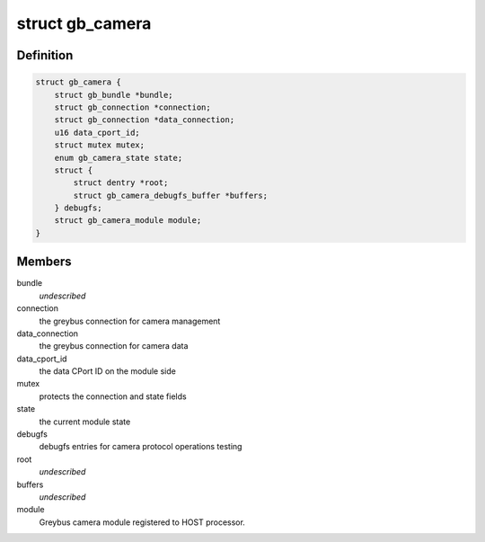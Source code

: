 .. -*- coding: utf-8; mode: rst -*-
.. src-file: drivers/staging/greybus/camera.c

.. _`gb_camera`:

struct gb_camera
================

.. c:type:: struct gb_camera

    A Greybus Camera Device

.. _`gb_camera.definition`:

Definition
----------

.. code-block:: c

    struct gb_camera {
        struct gb_bundle *bundle;
        struct gb_connection *connection;
        struct gb_connection *data_connection;
        u16 data_cport_id;
        struct mutex mutex;
        enum gb_camera_state state;
        struct {
            struct dentry *root;
            struct gb_camera_debugfs_buffer *buffers;
        } debugfs;
        struct gb_camera_module module;
    }

.. _`gb_camera.members`:

Members
-------

bundle
    *undescribed*

connection
    the greybus connection for camera management

data_connection
    the greybus connection for camera data

data_cport_id
    the data CPort ID on the module side

mutex
    protects the connection and state fields

state
    the current module state

debugfs
    debugfs entries for camera protocol operations testing

root
    *undescribed*

buffers
    *undescribed*

module
    Greybus camera module registered to HOST processor.

.. This file was automatic generated / don't edit.

